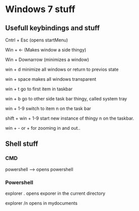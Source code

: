 *  Windows 7 stuff

** Usefull keybindings and stuff

Cntrl + Esc      (opens startMenu)

Win + <-         (Makes window a side thingy)

Win + Downarrow   (minimizes a window)  

win + d            minimize all windows or return to previos state

win + space         makes all windows transparent


win + t     go to first item in taskbar

win + b     go to other side task bar thingy, called system tray

win + 1-9    switch to item n on the task bar

shift + win + 1-9     start new instance of thingy n on the taskbar.

win +  - or +     for zooming in and out..


** Shell stuff 

*** CMD

powershell --> opens powershell


*** Powershell

explorer .     opens exporer in the current directory


explorer /n      opens in mydocuments

